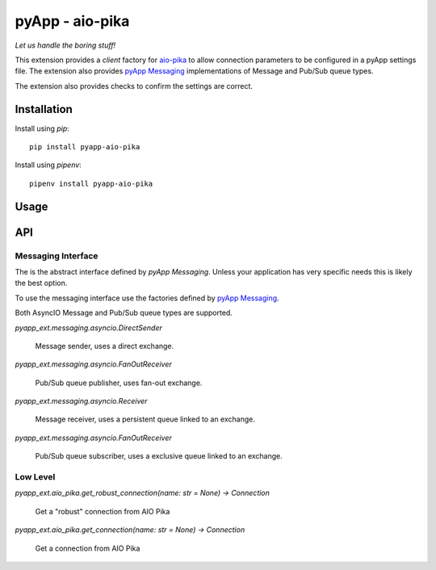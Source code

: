 ################
pyApp - aio-pika
################

*Let us handle the boring stuff!*

.. image:: https://img.shields.io/badge/code%20style-black-000000.svg
   :target: https://github.com/ambv/black
      :alt: Once you go Black...

This extension provides a *client* factory for
`aio-pika <https://github.com/mosquito/aio-pika>`_ to allow connection parameters
to be configured in a pyApp settings file. The extension also provides
`pyApp Messaging <http://github.com/pyapp-org/pyapp-messaging/>`_ implementations
of Message and Pub/Sub queue types.

The extension also provides checks to confirm the settings are correct.


Installation
============

Install using *pip*::

    pip install pyapp-aio-pika

Install using *pipenv*::

    pipenv install pyapp-aio-pika


Usage
=====


API
===

Messaging Interface
-------------------

The is the abstract interface defined by *pyApp Messaging*. Unless your application
has very specific needs this is likely the best option.

To use the messaging interface use the factories defined by
`pyApp Messaging <http://github.com/pyapp-org/pyapp-messaging/>`_.

Both AsyncIO Message and Pub/Sub queue types are supported.

`pyapp_ext.messaging.asyncio.DirectSender`

    Message sender, uses a direct exchange.

`pyapp_ext.messaging.asyncio.FanOutReceiver`

    Pub/Sub queue publisher, uses fan-out exchange.

`pyapp_ext.messaging.asyncio.Receiver`

    Message receiver, uses a persistent queue linked to an exchange.

`pyapp_ext.messaging.asyncio.FanOutReceiver`

    Pub/Sub queue subscriber, uses a exclusive queue linked to an exchange.


Low Level
---------

`pyapp_ext.aio_pika.get_robust_connection(name: str = None) -> Connection`
   
      Get a "robust" connection from AIO Pika
      
`pyapp_ext.aio_pika.get_connection(name: str = None) -> Connection`
 
      Get a connection from AIO Pika
